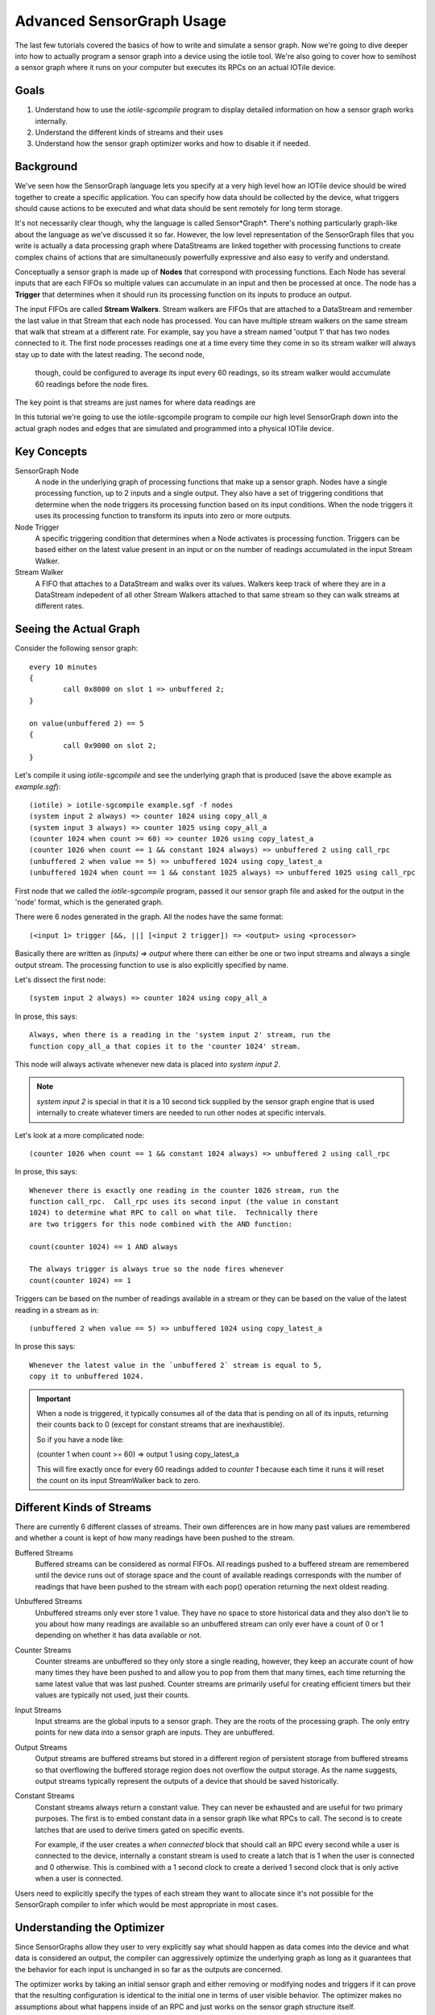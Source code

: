 Advanced SensorGraph Usage
--------------------------

The last few tutorials covered the basics of how to write and simulate a sensor
graph. Now we're going to dive deeper into how to actually program a sensor
graph into a device using the iotile tool.  We're also going to cover how to
semihost a sensor graph where it runs on your computer but executes its 
RPCs on an actual IOTile device.

Goals
#####

1. Understand how to use the `iotile-sgcompile` program to display detailed 
   information on how a sensor graph works internally.
2. Understand the different kinds of streams and their uses
3. Understand how the sensor graph optimizer works and how to disable it 
   if needed.

Background
##########

We've seen how the SensorGraph language lets you specify at a very high level
how an IOTile device should be wired together to create a specific application.
You can specify how data should be collected by the device, what triggers should
cause actions to be executed and what data should be sent remotely for long 
term storage.

It's not necessarily clear though, why the language is called Sensor*Graph*. 
There's nothing particularly graph-like about the language as we've discussed it
so far.  However, the low level representation of the SensorGraph files that 
you write is actually a data processing graph where DataStreams are linked
together with processing functions to create complex chains of actions that
are simultaneously powerfully expressive and also easy to verify and understand.

Conceptually a sensor graph is made up of **Nodes** that correspond with
processing functions.  Each Node has several inputs that are each FIFOs so
multiple values can accumulate in an input and then be processed at once. 
The node has a **Trigger** that determines when it should run its
processing function on its inputs to produce an output.

The input FIFOs are called **Stream Walkers**.  Stream walkers are FIFOs
that are attached to a DataStream and remember the last value in that Stream
that each node has processed.  You can have multiple stream walkers on the
same stream that walk that stream at a different rate.  For example, say you
have a stream named 'output 1' that has two nodes connected to it.  The first
node processes readings one at a time every time they come in so its stream
walker will always stay up to date with the latest reading.  The second node,
 though, could be configured to average its input every 60 readings, so its 
 stream walker would accumulate 60 readings before the node fires.  

The key point is that streams are just names for where data readings are   

In this tutorial we're going to use the iotile-sgcompile program to compile
our high level SensorGraph down into the actual graph nodes and edges that 
are simulated and programmed into a physical IOTile device.

Key Concepts
############

SensorGraph Node
	A node in the underlying graph of processing functions that make up a 
	sensor graph.  Nodes have a single processing function, up to 2 inputs and
	a single output. They also have a set of triggering conditions that
	determine when the node triggers its processing function based on its
	input conditions.  When the node triggers it uses its processing function
	to transform its inputs into zero or more outputs.

Node Trigger
	A specific triggering condition that determines when a Node activates
	is processing function.  Triggers can be based either on the latest value
	present in an input or on the number of readings accumulated in the 
	input Stream Walker.

Stream Walker
	A FIFO that attaches to a DataStream and walks over its values.  Walkers
	keep track of where they are in a DataStream indepedent of all other 
	Stream Walkers attached to that same stream so they can walk streams at 
	different rates.

Seeing the Actual Graph
#######################

Consider the following sensor graph::

	every 10 minutes
	{
		call 0x8000 on slot 1 => unbuffered 2;
	}

	on value(unbuffered 2) == 5
	{
		call 0x9000 on slot 2;
	}

Let's compile it using `iotile-sgcompile` and see the underlying graph that
is produced (save the above example as `example.sgf`)::

	(iotile) > iotile-sgcompile example.sgf -f nodes
	(system input 2 always) => counter 1024 using copy_all_a
	(system input 3 always) => counter 1025 using copy_all_a
	(counter 1024 when count >= 60) => counter 1026 using copy_latest_a
	(counter 1026 when count == 1 && constant 1024 always) => unbuffered 2 using call_rpc
	(unbuffered 2 when value == 5) => unbuffered 1024 using copy_latest_a
	(unbuffered 1024 when count == 1 && constant 1025 always) => unbuffered 1025 using call_rpc

First node that we called the `iotile-sgcompile` program, passed it our
sensor graph file and asked for the output  in the 'node' format, which is the 
generated graph.

There were 6 nodes generated in the graph.  All the nodes have the same 
format::
	
	(<input 1> trigger [&&, ||] [<input 2 trigger]) => <output> using <processor>

Basically there are written as `(inputs) => output` where there can either be
one or two input streams and always a single output stream.  The processing
function to use is also explicitly specified by name.  

Let's dissect the first node::

	(system input 2 always) => counter 1024 using copy_all_a

In prose, this says::

	Always, when there is a reading in the 'system input 2' stream, run the
	function copy_all_a that copies it to the 'counter 1024' stream.

This node will always activate whenever new data is placed into 
`system input 2`.  

.. note::

	`system input 2` is special in that it is a 10 second tick supplied by the
	sensor graph engine that is used internally to create whatever timers are 
	needed to run other nodes at specific intervals.

Let's look at a more complicated node::

	(counter 1026 when count == 1 && constant 1024 always) => unbuffered 2 using call_rpc

In prose, this says::

	Whenever there is exactly one reading in the counter 1026 stream, run the 
	function call_rpc.  Call_rpc uses its second input (the value in constant
	1024) to determine what RPC to call on what tile.  Technically there 
	are two triggers for this node combined with the AND function:

	count(counter 1024) == 1 AND always

	The always trigger is always true so the node fires whenever
	count(counter 1024) == 1

Triggers can be based on the number of readings available in a stream or they 
can be based on the value of the latest reading in a stream as in::

	(unbuffered 2 when value == 5) => unbuffered 1024 using copy_latest_a

In prose this says::

	Whenever the latest value in the `unbuffered 2` stream is equal to 5,
	copy it to unbuffered 1024.

.. important::

	When a node is triggered, it typically consumes all of the data that is 
	pending on all of its inputs, returning their counts back to 0 (except 
	for constant streams that are inexhaustible).  

	So if you have a node like:

	(counter 1 when count >= 60) => output 1 using copy_latest_a

	This will fire exactly once for every 60 readings added to `counter 1`
	because each time it runs it will reset the count on its input StreamWalker
	back to zero.

Different Kinds of Streams 
##########################

There are currently 6 different classes of streams.  Their own differences are 
in how many past values are remembered and whether a count is kept
of how many readings have been pushed to the stream. 

Buffered Streams
	Buffered streams can be considered as normal FIFOs.  All readings pushed to
	a buffered stream are remembered until the device runs out of storage space
	and the count of available readings corresponds with the number of readings
	that have been pushed to the stream with each pop() operation returning the
	next oldest reading.

Unbuffered Streams
	Unbuffered streams only ever store 1 value.  They have no space to store
	historical data and they also don't lie to you about how many readings are
	available so an unbuffered stream can only ever have a count of 0 or 1
	depending on whether it has data available or not.

Counter Streams
	Counter streams are unbuffered so they only store a single reading, however,
	they keep an accurate count of how many times they have been pushed to and
	allow you to pop from them that many times, each time returning the same 
	latest value that was last pushed.  Counter streams are primarily useful
	for creating efficient timers but their values are typically not used, just
	their counts. 

Input Streams
	Input streams are the global inputs to a sensor graph.  They are the roots
	of the processing graph.  The only entry points for new data into a sensor
	graph are inputs.  They are unbuffered.

Output Streams
	Output streams are buffered streams but stored in a different region of 
	persistent storage from buffered streams so that overflowing the buffered
	storage region does not overflow the output storage.  As the name suggests,
	output streams typically represent the outputs of a device that should be 
	saved historically.

Constant Streams
	Constant streams always return a constant value.  They can never be 
	exhausted and are useful for two primary purposes.  The first is to embed
	constant data in a sensor graph like what RPCs to call.  The second is to
	create latches that are used to derive timers gated on specific events.

	For example, if the user creates a `when connected` block that should call
	an RPC every second while a user is connected to the device, internally a
	constant stream is used to create a latch that is 1 when the user is
	connected and 0 otherwise.  This is combined with a 1 second clock to 
	create a derived 1 second clock that is only active when a user is
	connected.

Users need to explicitly specify the types of each stream they want to allocate
since it's not possible for the SensorGraph compiler to infer which would be 
most appropriate in most cases.

Understanding the Optimizer
###########################

Since SensorGraphs allow they user to very explicitly say what should happen
as data comes into the device and what data is considered an output, the
compiler can aggressively optimize the underlying graph as long as it 
guarantees that the behavior for each input is unchanged in so far as the 
outputs are concerned.

The optimizer works by taking an initial sensor graph and either removing
or modifying nodes and triggers if it can prove that the resulting 
configuration is identical to the initial one in terms of user visible 
behavior. The optimizer makes no assumptions about what happens inside of 
an RPC and just works on the sensor graph structure itself.

If you want to see what the optimizer does or need to disable it, you can
specify the `--disable-optimizer` flag to the sensorgraph compiler.

Next Steps
##########

After finishing all of these tutorials you should be ready to build your 
own IOTile based data gathering and control system by putting all of the 
pieces we've covered together to fit your needs.
